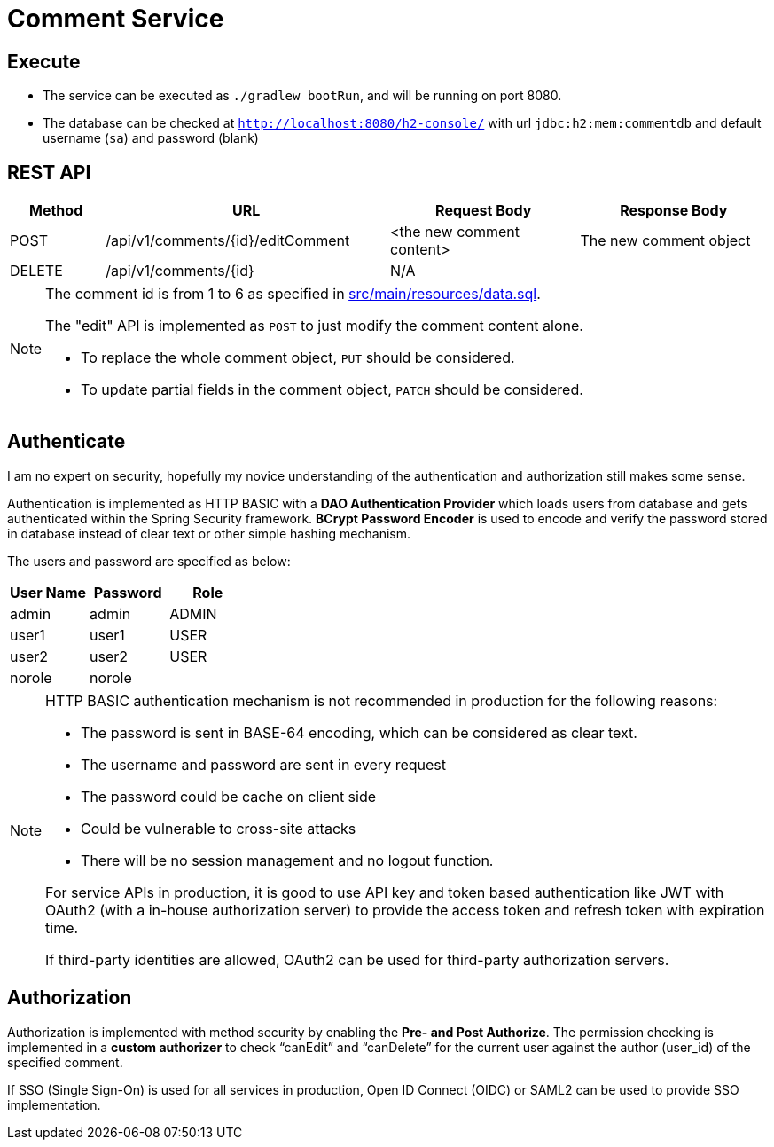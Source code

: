 = Comment Service

== Execute

* The service can be executed as `./gradlew bootRun`, and will be running on port 8080.
* The database can be checked at `http://localhost:8080/h2-console/` with url `jdbc:h2:mem:commentdb` and default username (`sa`) and password (blank)

== REST API

[cols="1, 3, 2, 2"]
|===
| Method | URL | Request Body | Response Body

| POST | /api/v1/comments/{id}/editComment | <the new comment content> | The new comment object
| DELETE | /api/v1/comments/{id} | N/A | | N/A
|===

[NOTE]
--
The comment id is from 1 to 6 as specified in link:src/main/resources/data.sql[].

The "edit" API is implemented as `POST` to just modify the comment content alone.

* To replace the whole comment object, `PUT` should be considered.
* To update partial fields in the comment object, `PATCH` should be considered.
--
== Authenticate

I am no expert on security, hopefully my novice understanding of the authentication and authorization
still makes some sense.

Authentication is implemented as HTTP BASIC with a *DAO Authentication Provider* which loads users
from database and gets authenticated within the Spring Security framework. *BCrypt Password
Encoder* is used to encode and verify the password stored in database instead of clear text
or other simple hashing mechanism.

The users and password are specified as below:

|===
| User Name | Password | Role

| admin | admin | ADMIN
| user1 | user1 | USER
| user2 | user2 | USER
| norole | norole |
|===

[NOTE]
--
HTTP BASIC authentication mechanism is not recommended in production for the following reasons:

* The password is sent in BASE-64 encoding, which can be considered as clear text.
* The username and password are sent in every request
* The password could be cache on client side
* Could be vulnerable to cross-site attacks
* There will be no session management and no logout function.

For service APIs in production, it is good to use API key and token based authentication
like JWT with OAuth2 (with a in-house authorization server) to provide the access token
and refresh token with expiration time.

If third-party identities are allowed, OAuth2 can be used for third-party authorization servers.
--

== Authorization

Authorization is implemented with method security by enabling the *Pre- and Post Authorize*.
The permission checking is implemented in a *custom authorizer* to check "`canEdit`" and "`canDelete`"
for the current user against the author (user_id) of the specified comment.

If SSO (Single Sign-On) is used for all services in production, Open ID Connect (OIDC) or SAML2 can be used
to provide SSO implementation.
